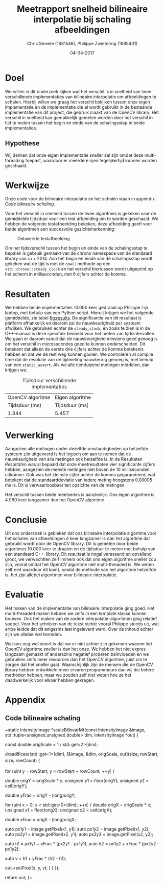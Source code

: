 #+PROPERTY: header-args :padline no
#+OPTIONS: toc:2 tags:nil
#+LATEX_HEADER: \usepackage[margin=3.0cm]{geometry}
#+LATEX_HEADER: \usepackage[section]{placeins}
#+LATEX_CLASS_OPTIONS: [a4paper]
#+LATEX_CLASS: article
#+TITLE: Meetrapport snelheid bilineaire interpolatie bij schaling afbeeldingen
#+AUTHOR: Chris Smeele (1681546), Philippe Zwietering (1685431)
#+DATE: 04-04-2017

* Doel
We willen in dit onderzoek kijken wat het verschil is in snelheid van twee verschillende implementaties van bilineaire interpolatie om afbeeldingen te schalen. Hierbij willen we graag het verschil bekijken tussen onze eigen implementatie en de implementatie die al wordt gebruikt in de bestaande implementatie van dit project, die gebruik maakt van de OpenCV library. Het verschil in snelheid kan gemakkelijk gemeten worden door het verschil in tijd te meten tussen het begin en einde van de schalingsstap in beide implementaties.

** Hypothese
Wij denken dat onze eigen implementatie sneller zal zijn omdat deze multi-threading toepast, waardoor er meerdere rijen tegelijkertijd kunnen worden geschaald.

* Werkwijze
Onze code voor de bilineaire interpolatie en het schalen staan in appendix [[Code bilineaire schaling]].

Voor het verschil in snelheid tussen de twee algoritmes is gekeken naar de gemiddelde tijdsduur voor een test afbeelding om te worden geschaald. We hebben de volgende testafbeelding bekeken, deze afbeelding geeft voor beide algoritmen een succesvolle gezichtsherkenning: 

#+CAPTION: Onbwerkte testafbeelding
#+LABEL: fig:testafbeelding
#+ATTR_LATEX: :width 194px
[[../../testsets/Set A/TestSet Images/male-1.png]]

Om het tijdsverschil tussen het begin en einde van de schalingsstap te bepalen is gebruik gemaakt van de chrono namespace van de standaard library van c++ 2014. Aan het begin en einde van de schalingsstap wordt gekeken wat de tijd is met de ~now()~ methode op een ~std::chrono::steady_clock~ en het verschil hiertussen wordt uitgeprint op het scherm in milliseconden, met 6 cijfers achter de komma.

* Resultaten
We hebben beide implementaties 10.000 keer gedraaid op Philippe zijn laptop, met behulp van een Python script. Hieruit krijgen we het volgende gemiddelde, zie tabel [[fig:results]]. De significantie van dit resultaat is platform afhankelijk en daarom zal de nauwkeurigheid per systeem afwijken. We gebruiken echter de ~steady_clock~, en zoals te zien is in de C++-manual is deze specifiek bedoeld voor het meten van tijdsintervallen. We gaan er daarom vanuit dat de nauwkeurigheid minstens goed genoeg is om het verschil in microsecondes goed te kunnen onderscheiden. Dit betekent dat alleen de eerste drie cijfers achter de komma betekenis hebben en dat we de rest weg kunnen gooien. We controleren at compile time dat de resolutie van de tijdmeting nauwkeurig genoeg is, met behulp van een ~static_assert~. Als we alle tienduizend metingen middelen, dan krijgen we:

#+CAPTION: Tijdsduur verschillende implementaties
#+LABEL: fig:results
| OpenCV algoritme     | Eigen algoritme |
|       Tijdsduur (ms) | Tijdsduur (ms)  |
|----------------------+-----------------|
| 1.344                | 5.457           |

* Verwerking
Aangezien alle metingen onder dezelfde omstandigheden op hetzelfde systeem zijn uitgevoerd is het logisch om aan te nemen dat de nauwkeurigheid van alle metingen ook hetzelfde is. In de Resultaten [[Resultaten]] was al bepaald dat onze meetresultaten vier significante cijfers hebben, aangezien de meeste metingen niet boven de 10 milliseconden uitkomen. Ook was het kleinste cijfer achter de komma gegarandeerd, wat betekent dat de standaarddeviatie van iedere meting hoogstens 0.00005 ms is. Dit is verwaarloosbaar ten opzichte van de metingen.

Het verschil tussen beide meetseries is aanzienlijk. Ons eigen algoritme is 4.060 keer langzamer dan het OpenCV algoritme.

* Conclusie
Uit ons onderzoek is gebleken dat ons bilineaire interpolatie algoritme voor het schalen van afbeeldingen 4 keer langzamer is dan het algoritme dat gebruikt wordt door de OpenCV library. Dit is gemeten door beide algoritmes 10.000 keer te draaien en de tijdsduur te meten met behulp van een standaard C++-library. Dit resultaat is nogal verassend en opvallend groot, we verwachtten zelf immers ook dat ons eigen algoritme sneller zou zijn, vooral omdat het OpenCV algoritme niet multi-threaded is. We weten zelf niet waardoor dit komt, omdat de methode van het algoritme hetzelfde is, het zijn allebei algoritmen voor bilineaire interpolatie.

* Evaluatie
Het maken van de implementatie van bilineaire interpolatie ging goed. Het multi-threaded maken hebben we zelfs in een template klasse kunnen bouwen. Ook het maken van de andere interpolatie-algoritmen ging relatief soepel. Voor het schrijven van de tekst stelde vooral Philippe steeds uit, wat ertoe leidde dat dit enigszins laat ingeleverd werd. Over de inhoud echter zijn we allebie wel tevreden. 

Wat ons nog wel stoort is dat we er niet achter zijn gekomen waarom het OpenCV algoritme sneller is dan het onze. We hebben het niet expres langzaam gemaakt of anderszins negatief proberen beïnvloeden en we gebruiken zelfs meer resources dan het OpenCV algoritme, juist om te zorgen dat het sneller gaat. Waarschijnlijk zijn de mensen die de OpenCV library hebben ontwikkeld meer ervaren programmeurs dan wij die betere methoden hebben, maar we zouden zelf niet weten hoe ze het daadwerkelijk voor elkaar hebben gekregen. 

* Appendix
** Code bilineaire schaling
~static IntensityImage *scaleBilinearMt(const IntensityImage &image,
                                       std::tuple<unsigned,unsigned,double> dim,
                                       IntensityImage *out) {

    const double origScale = 1 / std::get<2>(dim);

    draadificeer(std::get<1>(dim), [&image, &dim, origScale, out](size_t rowStart, size_t rowCount) {

            for (uint y = rowStart; y < rowStart + rowCount; ++y) {

                double origY = origScale * y;
                unsigned y1  = floor(origY);
                unsigned y2  =  ceil(origY);

                double yFrac = origY - (long)origY;

                for (uint x = 0; x < std::get<0>(dim); ++x) {
                    double origX = origScale * x;
                    unsigned x1  = floor(origX);
                    unsigned x2  =  ceil(origX);

                    double xFrac = origX - (long)origX;

                    auto px1y1 = image.getPixel(x1, y1);
                    auto px1y2 = image.getPixel(x1, y2);
                    auto px2y1 = image.getPixel(x2, y1);
                    auto px2y2 = image.getPixel(x2, y2);

                    auto h1 = px1y1 + xFrac * (px2y1 - px1y1);
                    auto h2 = px1y2 + xFrac * (px2y2 - px1y2);

                    auto v = h1 + yFrac * (h2 - h1);

                    out->setPixel(x, y, v);
                }
            }
        });

    return out;
}~
